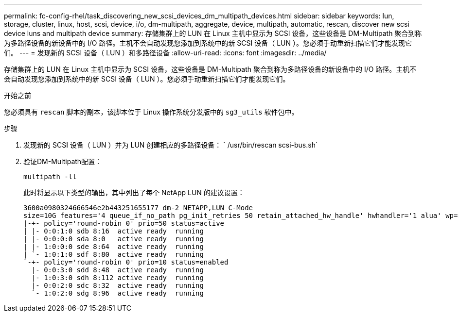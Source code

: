 ---
permalink: fc-config-rhel/task_discovering_new_scsi_devices_dm_multipath_devices.html 
sidebar: sidebar 
keywords: lun, storage, cluster, linux, host, scsi, device, i/o, dm-multipath, aggregate, device, multipath, automatic, rescan, discover new scsi device luns and multipath device 
summary: 存储集群上的 LUN 在 Linux 主机中显示为 SCSI 设备，这些设备是 DM-Multipath 聚合到称为多路径设备的新设备中的 I/O 路径。主机不会自动发现您添加到系统中的新 SCSI 设备（ LUN ）。您必须手动重新扫描它们才能发现它们。 
---
= 发现新的 SCSI 设备（ LUN ）和多路径设备
:allow-uri-read: 
:icons: font
:imagesdir: ../media/


[role="lead"]
存储集群上的 LUN 在 Linux 主机中显示为 SCSI 设备，这些设备是 DM-Multipath 聚合到称为多路径设备的新设备中的 I/O 路径。主机不会自动发现您添加到系统中的新 SCSI 设备（ LUN ）。您必须手动重新扫描它们才能发现它们。

.开始之前
您必须具有 `rescan` 脚本的副本，该脚本位于 Linux 操作系统分发版中的 `sg3_utils` 软件包中。

.步骤
. 发现新的 SCSI 设备（ LUN ）并为 LUN 创建相应的多路径设备： ` /usr/bin/rescan scsi-bus.sh`
. 验证DM-Multipath配置：
+
`multipath -ll`

+
此时将显示以下类型的输出，其中列出了每个 NetApp LUN 的建议设置：

+
[listing]
----
3600a0980324666546e2b443251655177 dm-2 NETAPP,LUN C-Mode
size=10G features='4 queue_if_no_path pg_init_retries 50 retain_attached_hw_handle' hwhandler='1 alua' wp=rw
|-+- policy='round-robin 0' prio=50 status=active
| |- 0:0:1:0 sdb 8:16  active ready  running
| |- 0:0:0:0 sda 8:0   active ready  running
| |- 1:0:0:0 sde 8:64  active ready  running
| `- 1:0:1:0 sdf 8:80  active ready  running
`-+- policy='round-robin 0' prio=10 status=enabled
  |- 0:0:3:0 sdd 8:48  active ready  running
  |- 1:0:3:0 sdh 8:112 active ready  running
  |- 0:0:2:0 sdc 8:32  active ready  running
  `- 1:0:2:0 sdg 8:96  active ready  running
----


